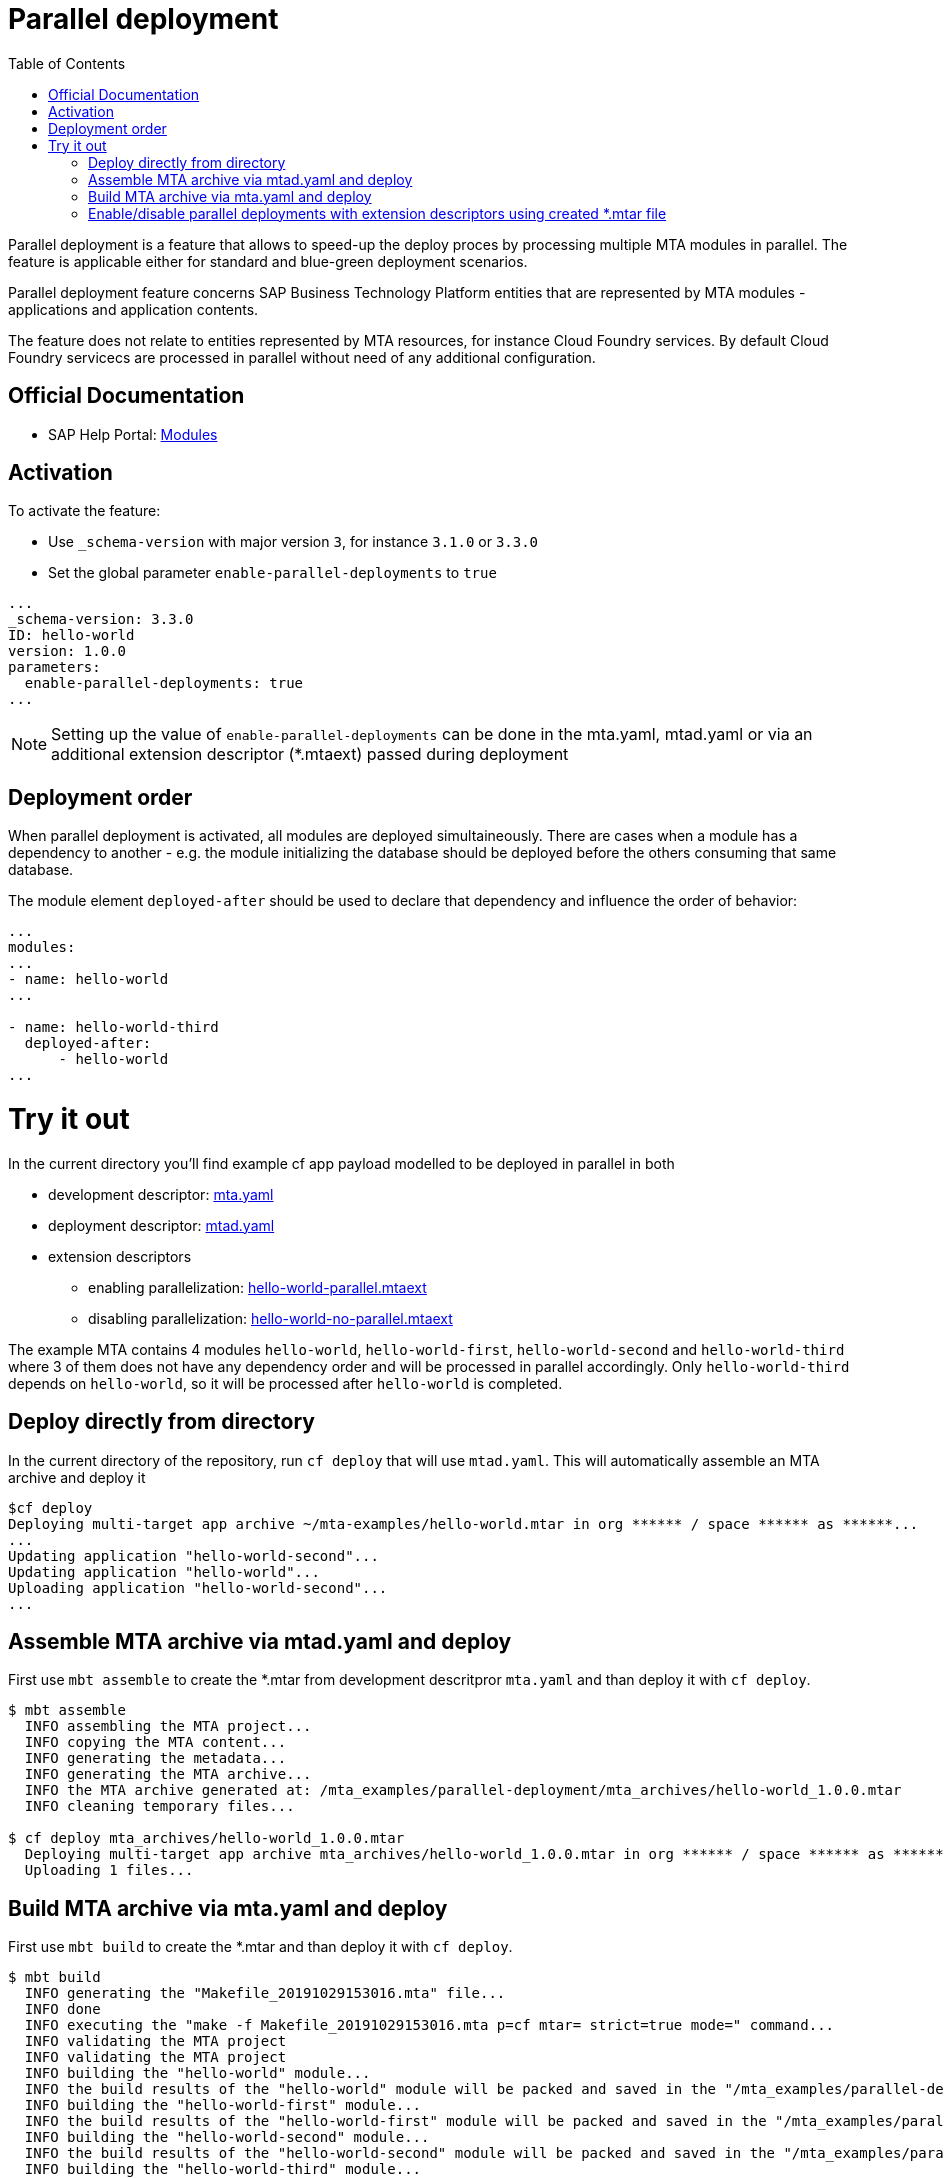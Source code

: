 :toc:

# Parallel deployment

Parallel deployment is a feature that allows to speed-up the deploy proces by processing multiple MTA modules in parallel. The feature is applicable either for standard and blue-green deployment scenarios.

Parallel deployment feature concerns SAP Business Technology Platform entities that are represented by MTA modules - applications and application contents.

The feature does not relate to entities represented by MTA resources, for instance Cloud Foundry services. By default Cloud Foundry servicecs are processed in parallel without need of any additional configuration.

## Official Documentation
* SAP Help Portal: link:https://help.sap.com/viewer/65de2977205c403bbc107264b8eccf4b/Cloud/en-US/177d34d45e3d4fd99f4eeeffc5814cf1.html[Modules]

## Activation

To activate the feature:

- Use `_schema-version` with major version `3`, for instance `3.1.0` or `3.3.0` 
- Set the global parameter `enable-parallel-deployments` to `true` 


```yaml
...
_schema-version: 3.3.0
ID: hello-world
version: 1.0.0
parameters:
  enable-parallel-deployments: true
...
```
NOTE: Setting up the value of `enable-parallel-deployments` can be done in the mta.yaml, mtad.yaml or via an additional extension descriptor (*.mtaext) passed during deployment

## Deployment order

When parallel deployment is activated, all modules are deployed simultaineously. There are cases when a module has a dependency to another - e.g. the module initializing the database should be deployed before the others consuming that same database.

The module element `deployed-after` should be used to declare that dependency and influence the order of behavior:

```yaml
...
modules:
...
- name: hello-world
...

- name: hello-world-third
  deployed-after:
      - hello-world
...
```

# Try it out
In the current directory you'll find example cf app payload modelled to be deployed in parallel in both

* development descriptor: link:mta.yaml[mta.yaml]
* deployment descriptor: link:mtad.yaml[mtad.yaml]
* extension descriptors
** enabling parallelization: link:hello-world-parallel.mtaext[hello-world-parallel.mtaext]
** disabling parallelization: link:hello-world-no-parallel.mtaext[hello-world-no-parallel.mtaext]

The example MTA contains 4 modules `hello-world`, `hello-world-first`, `hello-world-second` and `hello-world-third` where 3 of them does not have any dependency order and will be processed in parallel accordingly. Only `hello-world-third` depends on `hello-world`, so it will be processed after `hello-world` is completed.

## Deploy directly from directory

In the current directory of the repository, run `cf deploy` that will use `mtad.yaml`. This will automatically assemble an MTA archive and deploy it 
```bash
$cf deploy
Deploying multi-target app archive ~/mta-examples/hello-world.mtar in org ****** / space ****** as ******...
...
Updating application "hello-world-second"...
Updating application "hello-world"...
Uploading application "hello-world-second"...
...
```

## Assemble MTA archive via mtad.yaml and deploy
First use `mbt assemble` to create the *.mtar from development descritpror `mta.yaml` and than deploy it with `cf deploy`.

```bash
$ mbt assemble
  INFO assembling the MTA project...
  INFO copying the MTA content...
  INFO generating the metadata...
  INFO generating the MTA archive...
  INFO the MTA archive generated at: /mta_examples/parallel-deployment/mta_archives/hello-world_1.0.0.mtar
  INFO cleaning temporary files...
  
$ cf deploy mta_archives/hello-world_1.0.0.mtar
  Deploying multi-target app archive mta_archives/hello-world_1.0.0.mtar in org ****** / space ****** as ******...
  Uploading 1 files...
```

## Build MTA archive via mta.yaml and deploy
First use `mbt build` to create the *.mtar and than deploy it with `cf deploy`.
```bash
$ mbt build
  INFO generating the "Makefile_20191029153016.mta" file...
  INFO done
  INFO executing the "make -f Makefile_20191029153016.mta p=cf mtar= strict=true mode=" command...
  INFO validating the MTA project
  INFO validating the MTA project
  INFO building the "hello-world" module...
  INFO the build results of the "hello-world" module will be packed and saved in the "/mta_examples/parallel-deployment/.parallel-deployment_mta_build_tmp/hello-world" folder
  INFO building the "hello-world-first" module...
  INFO the build results of the "hello-world-first" module will be packed and saved in the "/mta_examples/parallel-deployment/.parallel-deployment_mta_build_tmp/hello-world-first" folder
  INFO building the "hello-world-second" module...
  INFO the build results of the "hello-world-second" module will be packed and saved in the "/mta_examples/parallel-deployment/.parallel-deployment_mta_build_tmp/hello-world-second" folder
  INFO building the "hello-world-third" module...
  INFO the build results of the "hello-world-third" module will be packed and saved in the "mta_examples/parallel-deployment/.parallel-deployment_mta_build_tmp/hello-world-third" folder
  INFO generating the metadata...
  INFO generating the MTA archive...
  INFO the MTA archive generated at: /mta_examples/parallel-deployment/mta_archives/hello-world_1.0.0.mtar
  INFO cleaning temporary files...
  
$ cf deploy mta_archives/hello-world_1.0.0.mtar
  Deploying multi-target app archive mta_archives/hello-world_1.0.0.mtar in org ***** / space ****** as ******...
  Uploading 1 files...
  ...
```

## Enable/disable parallel deployments with extension descriptors using created *.mtar file
```bash
cf deploy mta_archives/hello-world_1.0.0.mtar -e hello-world-parallel.mtaext
```
```bash
cf deploy mta_archives/hello-world_1.0.0.mtar -e hello-world-no-parallel.mtaext
```
Note the processing of the MTA in the command output of both commands.
